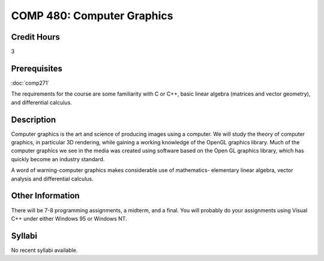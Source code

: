.. index:: computer graphics

COMP 480: Computer Graphics
=======================================================

Credit Hours
-----------------------------------

3

Prerequisites
----------------------------

:doc:`comp271`

The requirements for the course are some familiarity with C or C++, basic linear algebra (matrices and vector geometry), and differential calculus.


Description
----------------------------

Computer graphics is the art and science of producing images using a computer.
We will study the theory of computer graphics, in particular 3D rendering,
while gaining a working knowledge of the OpenGL graphics library. Much of the
computer graphics we see in the media was created using software based on the
Open GL graphics library, which has quickly become an industry standard.

A word of warning-computer graphics makes considerable use of mathematics-
elementary linear algebra, vector analysis and differential calculus.

Other Information
------------------

There will be 7-8 programming assignments, a midterm, and a final. You will
probably do your assignments using Visual C++ under either Windows 95 or
Windows NT.

Syllabi
----------------------

No recent syllabi available.
